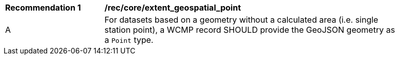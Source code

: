 [[rec_core_extent_geospatial_point]]
[width="90%",cols="2,6a"]
|===
^|*Recommendation {counter:rec-id}* |*/rec/core/extent_geospatial_point*
^|A |For datasets based on a geometry without a calculated area (i.e. single station point), a WCMP record SHOULD provide the GeoJSON geometry as a `+Point+` type.
|===
